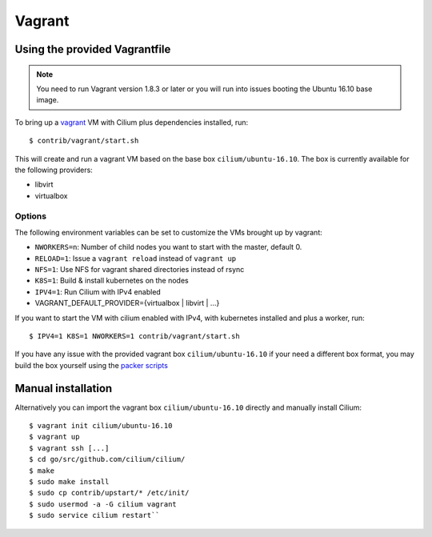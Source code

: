 Vagrant
=======

Using the provided Vagrantfile
------------------------------

.. note::

   You need to run Vagrant version 1.8.3 or later or you will run into issues
   booting the Ubuntu 16.10 base image.

To bring up a `vagrant <https://www.vagrantup.com/>`__ VM with Cilium
plus dependencies installed, run:

::

    $ contrib/vagrant/start.sh

This will create and run a vagrant VM based on the base box
``cilium/ubuntu-16.10``. The box is currently available for the
following providers:

* libvirt
* virtualbox

Options
~~~~~~~

The following environment variables can be set to customize the VMs
brought up by vagrant:

* ``NWORKERS=n``: Number of child nodes you want to start with the master,
  default 0.
* ``RELOAD=1``: Issue a ``vagrant reload`` instead of ``vagrant up``
* ``NFS=1``: Use NFS for vagrant shared directories instead of rsync
* ``K8S=1``: Build & install kubernetes on the nodes
* ``IPV4=1``: Run Cilium with IPv4 enabled
* VAGRANT\_DEFAULT\_PROVIDER={virtualbox \| libvirt \| ...}

If you want to start the VM with cilium enabled with IPv4, with
kubernetes installed and plus a worker, run:

::

	$ IPV4=1 K8S=1 NWORKERS=1 contrib/vagrant/start.sh

If you have any issue with the provided vagrant box
``cilium/ubuntu-16.10`` if your need a different box format, you may
build the box yourself using the `packer scripts <https://github.com/cilium/packer-ubuntu-16.10>`_

Manual installation
-------------------

Alternatively you can import the vagrant box ``cilium/ubuntu-16.10``
directly and manually install Cilium:

::

        $ vagrant init cilium/ubuntu-16.10
        $ vagrant up
        $ vagrant ssh [...]
        $ cd go/src/github.com/cilium/cilium/
        $ make
        $ sudo make install
        $ sudo cp contrib/upstart/* /etc/init/
        $ sudo usermod -a -G cilium vagrant
        $ sudo service cilium restart``
